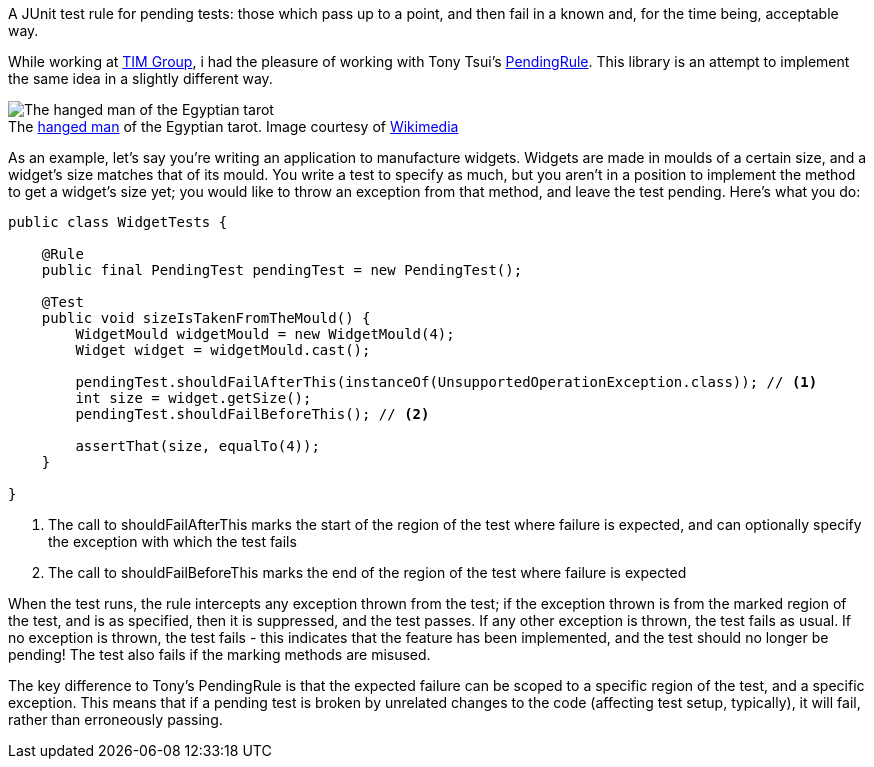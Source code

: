 A JUnit test rule for pending tests: those which pass up to a point, and then fail in a known and, for the time being, acceptable way.

While working at https://github.com/tim-group[TIM Group], i had the pleasure of working with Tony Tsui's https://github.com/ttsui/pending[PendingRule]. This library is an attempt to implement the same idea in a slightly different way.

.The https://en.wikipedia.org/wiki/The_Hanged_Man_(Tarot_card)[hanged man] of the Egyptian tarot. Image courtesy of https://commons.wikimedia.org/wiki/File:Egyptian_Tarot_(Falconnier)_12.png[Wikimedia]
[caption=""]
image::homme-pendu.png[The hanged man of the Egyptian tarot,align="center"]

As an example, let's say you're writing an application to manufacture widgets. Widgets are made in moulds of a certain size, and a widget's size matches that of its mould. You write a test to specify as much, but you aren't in a position to implement the method to get a widget's size yet; you would like to throw an exception from that method, and leave the test pending. Here's what you do:

[source,java]
----
public class WidgetTests {

    @Rule
    public final PendingTest pendingTest = new PendingTest();

    @Test
    public void sizeIsTakenFromTheMould() {
        WidgetMould widgetMould = new WidgetMould(4);
        Widget widget = widgetMould.cast();

        pendingTest.shouldFailAfterThis(instanceOf(UnsupportedOperationException.class)); // <1>
        int size = widget.getSize();
        pendingTest.shouldFailBeforeThis(); // <2>

        assertThat(size, equalTo(4));
    }

}
----
<1> The call to shouldFailAfterThis marks the start of the region of the test where failure is expected, and can optionally specify the exception with which the test fails
<2> The call to shouldFailBeforeThis marks the end of the region of the test where failure is expected

When the test runs, the rule intercepts any exception thrown from the test; if the exception thrown is from the marked region of the test, and is as specified, then it is suppressed, and the test passes. If any other exception is thrown, the test fails as usual. If no exception is thrown, the test fails - this indicates that the feature has been implemented, and the test should no longer be pending! The test also fails if the marking methods are misused.

The key difference to Tony's PendingRule is that the expected failure can be scoped to a specific region of the test, and a specific exception. This means that if a pending test is broken by unrelated changes to the code (affecting test setup, typically), it will fail, rather than erroneously passing.

